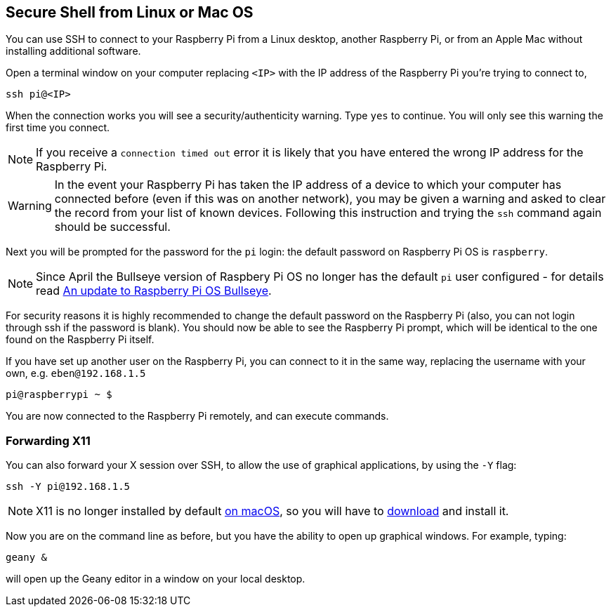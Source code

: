 == Secure Shell from Linux or Mac OS

You can use SSH to connect to your Raspberry Pi from a Linux desktop, another Raspberry Pi, or from an Apple Mac without installing additional software.

Open a terminal window on your computer replacing `<IP>` with the IP address of the Raspberry Pi you're trying to connect to,

----
ssh pi@<IP>
----

When the connection works you will see a security/authenticity warning. Type `yes` to continue. You will only see this warning the first time you connect.

NOTE: If you receive a `connection timed out` error it is likely that you have entered the wrong IP address for the Raspberry Pi.

WARNING: In the event your Raspberry Pi has taken the IP address of a device to which your computer has connected before (even if this was on another network), you may be given a warning and asked to clear the record from your list of known devices. Following this instruction and trying the `ssh` command again should be successful.

Next you will be prompted for the password for the `pi` login: the default password on Raspberry Pi OS is `raspberry`.

NOTE: Since April the Bullseye version of Raspbery Pi OS no longer has the default `pi` user configured - for details read https://www.raspberrypi.com/news/raspberry-pi-bullseye-update-april-2022/[An update to Raspberry Pi OS Bullseye].

For security reasons it is highly recommended to change the default password on the Raspberry Pi (also, you can not login through ssh if the password is blank). You should now be able to see the Raspberry Pi prompt, which will be identical to the one found on the Raspberry Pi itself.

If you have set up another user on the Raspberry Pi, you can connect to it in the same way, replacing the username with your own, e.g. `eben@192.168.1.5`

----
pi@raspberrypi ~ $
----

You are now connected to the Raspberry Pi remotely, and can execute commands.

[discrete]
=== Forwarding X11

You can also forward your X session over SSH, to allow the use of graphical applications, by using the `-Y` flag:

[,bash]
----
ssh -Y pi@192.168.1.5
----

NOTE: X11 is no longer installed by default https://support.apple.com/en-gb/HT201341[on macOS], so you will have to https://www.xquartz.org/[download] and install it.

Now you are on the command line as before, but you have the ability to open up graphical windows. For example, typing:

[,bash]
----
geany &
----

will open up the Geany editor in a window on your local desktop.

